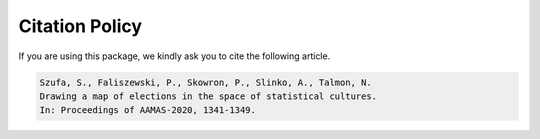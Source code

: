 Citation Policy
===============

If you are using this package, we kindly ask you to cite the following article.

.. code-block::

    Szufa, S., Faliszewski, P., Skowron, P., Slinko, A., Talmon, N.
    Drawing a map of elections in the space of statistical cultures.
    In: Proceedings of AAMAS-2020, 1341-1349.